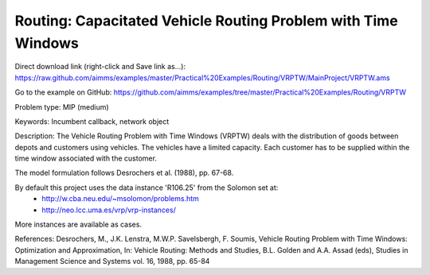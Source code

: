 Routing: Capacitated Vehicle Routing Problem with Time Windows
===============================================================

Direct download link (right-click and Save link as...):
https://raw.github.com/aimms/examples/master/Practical%20Examples/Routing/VRPTW/MainProject/VRPTW.ams

Go to the example on GitHub:
https://github.com/aimms/examples/tree/master/Practical%20Examples/Routing/VRPTW

Problem type:
MIP (medium)

Keywords:
Incumbent callback, network object

Description:
The Vehicle Routing Problem with Time Windows (VRPTW) deals with the distribution
of goods between depots and customers using vehicles. The vehicles have a limited
capacity. Each customer has to be supplied within the time window associated with
the customer.

The model formulation follows Desrochers et al. (1988), pp. 67-68.

By default this project uses the data instance 'R106.25' from the Solomon set at:
  - http://w.cba.neu.edu/~msolomon/problems.htm
  - http://neo.lcc.uma.es/vrp/vrp-instances/
  
More instances are available as cases.

References:
Desrochers, M., J.K. Lenstra, M.W.P. Savelsbergh, F. Soumis, Vehicle Routing Problem
with Time Windows: Optimization and Approximation, In: Vehicle Routing: Methods and
Studies, B.L. Golden and A.A. Assad (eds), Studies in Management Science and Systems
vol. 16, 1988, pp. 65-84

.. meta::
   :keywords: Incumbent callback, network object

